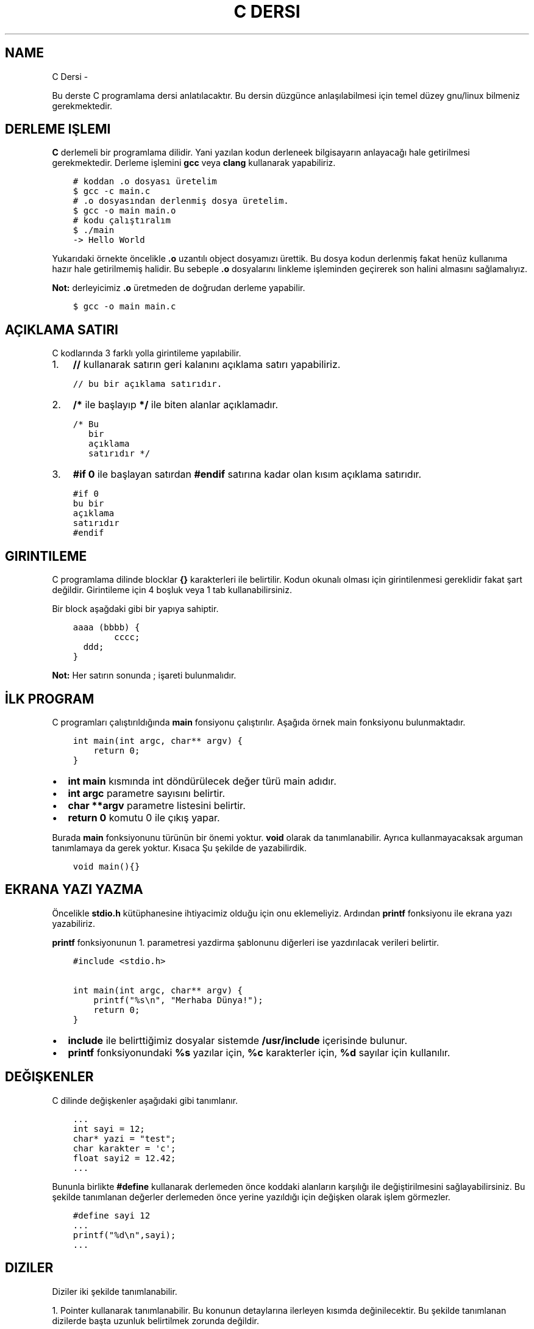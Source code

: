 .\" Man page generated from reStructuredText.
.
.
.nr rst2man-indent-level 0
.
.de1 rstReportMargin
\\$1 \\n[an-margin]
level \\n[rst2man-indent-level]
level margin: \\n[rst2man-indent\\n[rst2man-indent-level]]
-
\\n[rst2man-indent0]
\\n[rst2man-indent1]
\\n[rst2man-indent2]
..
.de1 INDENT
.\" .rstReportMargin pre:
. RS \\$1
. nr rst2man-indent\\n[rst2man-indent-level] \\n[an-margin]
. nr rst2man-indent-level +1
.\" .rstReportMargin post:
..
.de UNINDENT
. RE
.\" indent \\n[an-margin]
.\" old: \\n[rst2man-indent\\n[rst2man-indent-level]]
.nr rst2man-indent-level -1
.\" new: \\n[rst2man-indent\\n[rst2man-indent-level]]
.in \\n[rst2man-indent\\n[rst2man-indent-level]]u
..
.TH "C DERSI"  "" ""
.SH NAME
C Dersi \- 
.sp
Bu derste C programlama dersi anlatılacaktır.
Bu dersin düzgünce anlaşılabilmesi için temel düzey gnu/linux bilmeniz gerekmektedir.
.SH DERLEME IŞLEMI
.sp
\fBC\fP derlemeli bir programlama dilidir.
Yani yazılan kodun derleneek bilgisayarın anlayacağı hale getirilmesi gerekmektedir.
Derleme işlemini \fBgcc\fP veya \fBclang\fP kullanarak yapabiliriz.
.INDENT 0.0
.INDENT 3.5
.sp
.nf
.ft C
# koddan .o dosyası üretelim
$ gcc \-c main.c
# .o dosyasından derlenmiş dosya üretelim.
$ gcc \-o main main.o
# kodu çalıştıralım
$ \&./main
\-> Hello World
.ft P
.fi
.UNINDENT
.UNINDENT
.sp
Yukarıdaki örnekte öncelikle \fB\&.o\fP uzantılı object dosyamızı ürettik.
Bu dosya kodun derlenmiş fakat henüz kullanıma hazır hale getirilmemiş halidir.
Bu sebeple \fB\&.o\fP dosyalarını linkleme işleminden geçirerek son halini almasını sağlamalıyız.
.sp
\fBNot:\fP derleyicimiz \fB\&.o\fP üretmeden de doğrudan derleme yapabilir.
.INDENT 0.0
.INDENT 3.5
.sp
.nf
.ft C
$ gcc \-o main main.c
.ft P
.fi
.UNINDENT
.UNINDENT
.SH AÇIKLAMA SATIRI
.sp
C kodlarında 3 farklı yolla girintileme yapılabilir.
.INDENT 0.0
.IP 1. 3
\fB//\fP kullanarak satırın geri kalanını açıklama satırı yapabiliriz.
.UNINDENT
.INDENT 0.0
.INDENT 3.5
.sp
.nf
.ft C
// bu bir açıklama satırıdır.
.ft P
.fi
.UNINDENT
.UNINDENT
.INDENT 0.0
.IP 2. 3
\fB/*\fP ile başlayıp \fB*/\fP ile biten alanlar açıklamadır.
.UNINDENT
.INDENT 0.0
.INDENT 3.5
.sp
.nf
.ft C
/* Bu
   bir
   açıklama
   satırıdır */
.ft P
.fi
.UNINDENT
.UNINDENT
.INDENT 0.0
.IP 3. 3
\fB#if 0\fP ile başlayan satırdan \fB#endif\fP satırına kadar olan kısım açıklama satırıdır.
.UNINDENT
.INDENT 0.0
.INDENT 3.5
.sp
.nf
.ft C
#if 0
bu bir
açıklama
satırıdır
#endif
.ft P
.fi
.UNINDENT
.UNINDENT
.SH GIRINTILEME
.sp
C programlama dilinde blocklar \fB{}\fP karakterleri ile belirtilir.
Kodun okunalı olması için girintilenmesi gereklidir fakat şart değildir.
Girintileme için 4 boşluk veya 1 tab kullanabilirsiniz.
.sp
Bir block aşağdaki gibi bir yapıya sahiptir.
.INDENT 0.0
.INDENT 3.5
.sp
.nf
.ft C
aaaa (bbbb) {
        cccc;
  ddd;
}
.ft P
.fi
.UNINDENT
.UNINDENT
.sp
\fBNot:\fP Her satırın sonunda ; işareti bulunmalıdır.
.SH İLK PROGRAM
.sp
C programları çalıştırıldığında \fBmain\fP fonsiyonu çalıştırılır.
Aşağıda örnek main fonksiyonu bulunmaktadır.
.INDENT 0.0
.INDENT 3.5
.sp
.nf
.ft C
int main(int argc, char** argv) {
    return 0;
}
.ft P
.fi
.UNINDENT
.UNINDENT
.INDENT 0.0
.IP \(bu 2
\fBint main\fP kısmında  int döndürülecek değer türü main adıdır.
.IP \(bu 2
\fBint argc\fP parametre sayısını belirtir.
.IP \(bu 2
\fBchar **argv\fP parametre listesini belirtir.
.IP \(bu 2
\fBreturn 0\fP komutu 0 ile çıkış yapar.
.UNINDENT
.sp
Burada \fBmain\fP fonksiyonunu türünün bir önemi yoktur. \fBvoid\fP olarak da tanımlanabilir. Ayrıca kullanmayacaksak arguman tanımlamaya da gerek yoktur. Kısaca Şu şekilde de yazabilirdik.
.INDENT 0.0
.INDENT 3.5
.sp
.nf
.ft C
void main(){}
.ft P
.fi
.UNINDENT
.UNINDENT
.SH EKRANA YAZI YAZMA
.sp
Öncelikle \fBstdio.h\fP kütüphanesine ihtiyacimiz olduğu için onu eklemeliyiz.
Ardından \fBprintf\fP fonksiyonu ile ekrana yazı yazabiliriz.
.sp
\fBprintf\fP fonksiyonunun 1. parametresi yazdirma şablonunu diğerleri ise yazdırılacak verileri belirtir.
.INDENT 0.0
.INDENT 3.5
.sp
.nf
.ft C
#include <stdio.h>

int main(int argc, char** argv) {
    printf(\(dq%s\en\(dq, \(dqMerhaba Dünya!\(dq);
    return 0;
}
.ft P
.fi
.UNINDENT
.UNINDENT
.INDENT 0.0
.IP \(bu 2
\fBinclude\fP ile belirttiğimiz dosyalar sistemde \fB/usr/include\fP içerisinde bulunur.
.IP \(bu 2
\fBprintf\fP fonksiyonundaki \fB%s\fP yazılar için, \fB%c\fP karakterler için, \fB%d\fP sayılar için kullanılır.
.UNINDENT
.SH DEĞIŞKENLER
.sp
C dilinde değişkenler aşağıdaki gibi tanımlanır.
.INDENT 0.0
.INDENT 3.5
.sp
.nf
.ft C
\&...
int sayi = 12;
char* yazi = \(dqtest\(dq;
char karakter = \(aqc\(aq;
float sayi2 = 12.42;
\&...
.ft P
.fi
.UNINDENT
.UNINDENT
.sp
Bununla birlikte \fB#define\fP kullanarak derlemeden önce koddaki alanların karşılığı ile değiştirilmesini sağlayabilirsiniz.
Bu şekilde tanımlanan değerler derlemeden önce yerine yazıldığı için değişken olarak işlem görmezler.
.INDENT 0.0
.INDENT 3.5
.sp
.nf
.ft C
#define sayi 12
\&...
printf(\(dq%d\en\(dq,sayi);
\&...
.ft P
.fi
.UNINDENT
.UNINDENT
.SH DIZILER
.sp
Diziler iki şekilde tanımlanabilir.
.sp
1. Pointer kullanarak tanımlanabilir. Bu konunun detaylarına ilerleyen kısımda değinilecektir.
Bu şekilde tanımlanan dizilerde başta uzunluk belirtilmek zorunda değildir.
.INDENT 0.0
.INDENT 3.5
.sp
.nf
.ft C
int *dizi = {12, 22, 31};
.ft P
.fi
.UNINDENT
.UNINDENT
.INDENT 0.0
.IP 2. 3
Uzunluk belirterek tanımlanabilir. Bu şekilde tanımlanan dizilerin uzunluğu sabittir.
.UNINDENT
.INDENT 0.0
.INDENT 3.5
.sp
.nf
.ft C
int dizi[3] = {12, 22, 31};
.ft P
.fi
.UNINDENT
.UNINDENT
.sp
C dilinde string kavramı bulunmaz. Onun yerine karakter dizileri kullanılır.
.INDENT 0.0
.INDENT 3.5
.sp
.nf
.ft C
char *txt = \(dqdeneme123\(dq;
.ft P
.fi
.UNINDENT
.UNINDENT
.sp
Dizinin bir elemanına erişmek için aşağıdaki gibi bir yol kullanılır.
.INDENT 0.0
.INDENT 3.5
.sp
.nf
.ft C
int *dizi = {12, 22, 31};
int c = dizi[1]; // dizinin 2. elemanı
.ft P
.fi
.UNINDENT
.UNINDENT
.sp
\fBNot:\fP Dizi indisleri 0dan başlar.
.sp
Bir dizinin uzunluğunu dizinin bellekteki boyutunu birim boyutuna bölerek buluruz.
Bunun  için \fBsizeof\fP fonksiyonu kullanılır.
.INDENT 0.0
.INDENT 3.5
.sp
.nf
.ft C
int *dizi = {11, 22, 31};
int l = sizeof(dizi) / sizeof(int);
.ft P
.fi
.UNINDENT
.UNINDENT
.SH KLAVYEDEN DEĞER ALMA
.sp
Klavyeden değer almak için \fBscanf\fP kullanılır. İlk parameter şablonu diğerleri ise değişkenlerin bellek adresini belirtir.
.INDENT 0.0
.INDENT 3.5
.sp
.nf
.ft C
int sayi;
scanf(\(dq%d\en\(dq, &sayi);
.ft P
.fi
.UNINDENT
.UNINDENT
.sp
\fBNot:\fP Bu şekilde değer alma yaptığımızda formata uygun olmayan şekilde değer girilebilir.
Eğer böyle bir durum oluşursa değişken \fBNULL\fP olarak atanır. yani değeri bulunmaz.
Buda kodun işleyişinde soruna yol açabilir. Bu yüzden değişkeni kullanmadan ince \fBNULL\fP olup olmadığını kontrol etmelisiniz.
.SH KOŞULLAR
.sp
Koşullar için \fBif\fP bloğu kullanılır. Block içindeki ifade \fB0\fP veya \fBNULL\fP olursa koşul sağlanmaz. Bu durumda varse \fBelse\fP bloğu çalıştırılır.
.INDENT 0.0
.INDENT 3.5
.sp
.nf
.ft C
if (koşul1) {
    block 1
} else if (koşul2) {
  block 2
} else {
  block 3
}
.ft P
.fi
.UNINDENT
.UNINDENT
.sp
Örnek olarak girilen sayının çift olup olmadığını yazan uygulama yazalım.
.INDENT 0.0
.INDENT 3.5
.sp
.nf
.ft C
#include <stdio.h>

int main(int argc, char** argv) {
    int sayi;
    scanf(\(dq%d\(dq,&sayi);
    if (sayi == NULL) {
        printf(\(dq%s\en\(dq, \(dqGeçersiz sayı girdiniz.\(dq);
    } else if(sayi % 2) {
        printf(\(dq%d tektir.\en\(dq, sayi);
    } else {
        printf(\(dq%d çifttir.\en\(dq, sayi);
    }
    return 0;
}
.ft P
.fi
.UNINDENT
.UNINDENT
.sp
Burada \fB%\fP operatörü 2 ile bölümden kalanı bulmaya yarar.
Sayı tek ise 1 değilse 0 sonucu elde edilir.
Bu sayede tek sayılar için koşul sağlanır çift sayılar için sağlanmaz.
.sp
Tek satırdan oluşan koşullarda \fB{}\fP kullanmaya gerek yoktur.
.INDENT 0.0
.INDENT 3.5
.sp
.nf
.ft C
if (i < 32)
  printf(\(dq%s\en\(dq,\(dq32den küçüktür\(dq);
.ft P
.fi
.UNINDENT
.UNINDENT
.sp
Koşul ifadeleri aşağıdaki gibi listelenebilir.
.SH KOŞUL IŞLEYICILERI
.TS
center;
|l|l|l|.
_
T{
ifade
T}	T{
anlamı
T}	T{
örnek
T}
_
T{
>
T}	T{
büyüktür
T}	T{
121 > 12
T}
_
T{
<
T}	T{
küçüktür
T}	T{
12 < 121
T}
_
T{
==
T}	T{
birbirine eşittir
T}	T{
121 == 121
T}
_
T{
!
T}	T{
karşıtlık bildirir.
T}	T{
!(12 > 121)
T}
_
T{
&&
T}	T{
logic and
T}	T{
\(dqfg\(dq == \(dqaa\(dq && 121 > 12
T}
_
T{
||
T}	T{
logic or
T}	T{
\(dqfg\(dq == \(dqaa\(dq || 121 > 12
T}
_
T{
!=
T}	T{
eşit değildir
T}	T{
\(dqfg\(dq != \(dqaa\(dq
T}
_
T{
>=
T}	T{
büyük eşittir
T}	T{
121 >= 121
T}
_
T{
<=
T}	T{
küçük eşittir
T}	T{
12 <= 12
T}
_
.TE
.SH SWITCH - CASE
.sp
Bir sayıya karşılık bir işlem yapmak için \fBswitch \- case\fP yapısı kullanılır.
.INDENT 0.0
.INDENT 3.5
.sp
.nf
.ft C
      switch(sayi) {
        1:
          // sayı 1se burası çalışır.
          // break olmadığı için alttan devam eder.
        2:
          // sayı 1 veya 2 ise burası çalışır.
          break;
        3:
          // sayı 3 ise burası çalışır.
        default:
          // sayı eşleşmezse burası çalışır.
}
.ft P
.fi
.UNINDENT
.UNINDENT
.SH DÖNGÜLER
.sp
Döngüler koşullara benzer fakat döngülerde koşul sağlanmayana kadar block içi tekrarlanır.
Döngü oluşturmak için \fBwhile\fP kullanılır.
.INDENT 0.0
.INDENT 3.5
.sp
.nf
.ft C
int i=10;
while(i<0){
    printf(\(dq%d\en\(dq, i);
    i\-\-;
}
.ft P
.fi
.UNINDENT
.UNINDENT
.sp
Yukarıdaki örnekte 10dan 0a kadar geri sayan örnek verilmiştir.
En son i değişkeni 0 olduğunda koşul sağlanmadığı için döngü sonlanır.
.sp
Aynı işlemi \fBfor\fP ifadesi ile de yapabiliriz.
.INDENT 0.0
.INDENT 3.5
.sp
.nf
.ft C
for(int i=10;i<0;i\-\-){
    printf(\(dq%d\en\(dq, i);
}
.ft P
.fi
.UNINDENT
.UNINDENT
.sp
Burada for içerisinde 3 bölüm bulunur.
İlkinde değer atanır.
İkincinde koşul yer alır.
Üçüncüsünde değişkene yapılacak işlem belirtilir.
.sp
Döngülerde \fBcontinue\fP kullanarak döngünün tamamlanması beklenmeden başa dönülür.
\fBbreak\fP kullanarak döngüden çıkılır.
.INDENT 0.0
.INDENT 3.5
.sp
.nf
.ft C
      int sayi = 10
      while(1) {
          printf(\(dq%d\en\(dq,sayi);
    if(sayi < 0) {
              break;
          }
          sayi\-\-;
          continue;
          printf(\(dq%s\en\(dq,\(dqBu satıra gelinmez.\(dq);
}
.ft P
.fi
.UNINDENT
.UNINDENT
.sp
Yukarıdaki örnekte döngü koşulu sürekli olarak devam etmeye neden olur.
Sayımız 0dan küçükse döngü \fBbreak\fP kullanarak sonlandırılır.
Döngü içinde \fBcontinue\fP kısmına gelindiğinde başa dönüldüğü için bir alttaki satır çalıştırılmaz.
.SH GOTO
.sp
C dilinde kodun içerisindeki bir yere etiket tanımlanıp \fBgoto\fP ile bu etikete gidilebilir.
.INDENT 0.0
.INDENT 3.5
.sp
.nf
.ft C
yaz:
printf(\(dq%s\en\(dq, \(dqHello World\(dq);
goto yaz;
.ft P
.fi
.UNINDENT
.UNINDENT
.sp
Yukarıdaki örnekte sürekli olarak yazı yazdırılır. Bunun sebebi her seferinde \fByaz\fP etiketine gidilmesidir.
.sp
Bundan faydalanarak döngü oluşturulabilir.
.INDENT 0.0
.INDENT 3.5
.sp
.nf
.ft C
int i = 10;
islem:
if(i < 0){
    printf(\(dq%d\en\(dq,i);
    i\-\-;
    goto islem;
}
.ft P
.fi
.UNINDENT
.UNINDENT
.sp
Burada koşul bloğunun en sonunda tekrar başa dönmesi için \fBgoto\fP kullandık.
.SH FONKSIYONLAR
.sp
C dilinde bir fonksiyon aşağıdaki gibi tanımlanır.
.INDENT 0.0
.INDENT 3.5
.sp
.nf
.ft C
int yazdir(char* yazi){
    if(yazi != NULL){
        printf(\(dq%s\en\(dq,yazi);
        return 0;
    }
return 1;
}
.ft P
.fi
.UNINDENT
.UNINDENT
.sp
Yukarıdaki fonksiyon verilen değişken değere sahipse ekrana yazdırıp 0 döndürür.
Eğer değeri yoksa 1 döndürür.
.sp
Basit işlemler için \fB#define\fP ile de fonksiyon tanımlanabilir.
Bu şekilde tanımlanan fonksiyonlar derleme öncesi yerine yazılarak çalışır.
.INDENT 0.0
.INDENT 3.5
.sp
.nf
.ft C
#define topla(A,B) A+B

int main(int argc, char** argv){
    int sayi = topla(3, 5);
    return 0;
}
.ft P
.fi
.UNINDENT
.UNINDENT
.sp
Fonksiyonlar yazılma sırasına göre kullanılabilirler.
Bu yüzden fonksiyonlar henüz tanımlı değilse kullanılamazlar.
Bu durumun üstesinden gelmek için \fBheader\fP tanımlaması yapılır.
.INDENT 0.0
.INDENT 3.5
.sp
.nf
.ft C
void yaz();
int main(){
    yaz();
    return 0;
}
void yaz(){
    printf(\(dq%s\en\(dq,\(dqHello World\(dq);
}
.ft P
.fi
.UNINDENT
.UNINDENT
.sp
Header tanımlamaları kütüphane yazarken de kullanılır.
Bunun için bu tanımlamaları \fB\&.h\fP uzantılı dosyalara yazmanız gereklidir.
Bu dosyayı \fBinclude\fP kullanarak eklemeliyiz.
.sp
yaz.h dosyası
.INDENT 0.0
.INDENT 3.5
.sp
.nf
.ft C
void yaz();
.ft P
.fi
.UNINDENT
.UNINDENT
.sp
main.c dosyası
.INDENT 0.0
.INDENT 3.5
.sp
.nf
.ft C
#include \(dqyaz.h\(dq
#include <stdio.h>

int main(){
    yaz();
    return 0;
}

void yaz(){
    printf(\(dq%s\en\(dq,\(dqHello World\(dq);
}
.ft P
.fi
.UNINDENT
.UNINDENT
.sp
\fBNot:\fP \fBinclude\fP ifadesinde \fB<>\fP içine aldığımız dosyalar \fB/usr/include\fP \fB\(dq\(dq\fP içine aldığımız ise mevcut dizinde aranır.
.SH POINTER VE ADDRESS KAVRAMI
.sp
Pointerlar bir değişkenin bellekte bulunduğu yeri belirtir. ve \fB*\fP işareti ile belirtir.
Örneğin aşağıda bir metin pointer olarak tanımlansın ve 2 birim kaydırılsın.
.INDENT 0.0
.INDENT 3.5
.sp
.nf
.ft C
char* msg = \(dqabcde\(dq;
printf(\(dq%s\en\(dq, msg + sizeof(char)*2 );
.ft P
.fi
.UNINDENT
.UNINDENT
.sp
Bura 2 char uzunluğu kadar pointer kaydırıldığı için ekrana ilk iki karakteri silinerek yazdırılmıştır.
.sp
Adres ise bir değişkenin bellek adresini ifade eder. \fB&\fP işareti ile belirtilir. Örneğin rastgele bir değişken oluşturup adresini ekrana yazalım.
.INDENT 0.0
.INDENT 3.5
.sp
.nf
.ft C
int i = 0;
printf(\(dq%p\en\(dq &i);
.ft P
.fi
.UNINDENT
.UNINDENT
.sp
Konunun daha iyi anlaşılması için bir değişken oluşturup adresini bir pointera kopyalayalım. ve sonra değişkenimizi değiştirelim.
.INDENT 0.0
.INDENT 3.5
.sp
.nf
.ft C
int i = 0; // değişken tanımladık.
int *k = &i; // adresini kopyaladık.
int l = i; // değeri kopyaladık.
i = 1; // değişkeni değiştirdik.
printf(\(dq%d %d\en\(dq, i, *k, l);
.ft P
.fi
.UNINDENT
.UNINDENT
.sp
Bu örnekte ilk iki değer de değişir fakat üçüncüsü değişmez.
Bunun sebebi ikinci be birinci değişkenlerin adresi aynıyken üçüncü değişkenin adresi farklıdır.
.sp
Bir fonksiyon tanımlarken pointer olarak arguman aldırıp bu değerde değişiklik yapabilir. Buna örnek kullanım olarak \fBscanf\fP fonksiyonu verilebilir.
.INDENT 0.0
.INDENT 3.5
.sp
.nf
.ft C
#include <stdio.h>
void topla(int* sonuc, int sayi1, int sayi2){
    *sonuc = sayi1 + sayi2;
}
void main(){
    int i;
    topla(&i, 12, 22);
    printf(\(dq%d\en\(dq,i);
}
.ft P
.fi
.UNINDENT
.UNINDENT
.sp
Burada fonksiyona değişkenin adresi girilir. Fonksiyon bu adrese toplamı yazar. Daha sonra değişkenimizi kullanabilirsiniz.
.sp
Fonksiyonun kendisini de pointer olarak kullanmak mümkündür. Bunun için aşağıdaki gibi bir yapı kullanılabilir.
.INDENT 0.0
.INDENT 3.5
.sp
.nf
.ft C
int topla(int i, int j){
    return i + j;
}

void main(){
    int (*topla_func)(int, int) = topla;
    topla_func(3, 5);
}
.ft P
.fi
.UNINDENT
.UNINDENT
.sp
Ayrıca \fBtypedef\fP yapısı ile de fonksiyon pointerları oluşturulabilir.
Bu konunun detaylarına ilerleyen kısımlarda yer verilmiştir.
.INDENT 0.0
.INDENT 3.5
.sp
.nf
.ft C
typedef int (*topla_func)(int, int);
int topla(int i, int j){
    return i + j;
}

void main(){
    topla_func topla_fn = topla;
    topla_fn(3, 5);
}
.ft P
.fi
.UNINDENT
.UNINDENT
.SH DINAMIK BELLEK YÖNETIMI
.sp
Dinamik bellek yönetimi için \fBmalloc\fP, \fBrealloc\fP, \fBcalloc\fP, \fBfree\fP fonksiyonları kullanılır.
Bu fonksiyonlar \fBstdlib.h\fP ile sağlanmaktadır.
.sp
\fBmalloc\fP fonksiyonu belirtilen boyut kadar boş alanı \fBvoid*\fP olarak tahsis eder.
.INDENT 0.0
.INDENT 3.5
.sp
.nf
.ft C
// 10 elemanlı sayı dizisi oluşturmak için.
int *sayilar = (int*) malloc(10 * sizeof(int));
// şununla aynı anlama gelir.
int sayilar[10];
.ft P
.fi
.UNINDENT
.UNINDENT
.sp
\fBcalloc\fP fonksiyonu malloc ile benzerdir fakat istenen block boyutunu da belirterek kullanılır.
.INDENT 0.0
.INDENT 3.5
.sp
.nf
.ft C
// 10 elemanlı sayı dizisi oluşturmak için
int *sayilar = (int*) calloc(10, sizeof(int));
// şununla aynı anlama gelir
int *sayilar = (int*) malloc(10 * sizeof(int));
.ft P
.fi
.UNINDENT
.UNINDENT
.sp
\fBrealloc\fP bir değişkenin yeniden boyutlandırılmasını sağlar.
.INDENT 0.0
.INDENT 3.5
.sp
.nf
.ft C
// 5 elemanlı dizi tanımlayalım.
int sayilar[5];
// boyutu 10 yapalım
sayilar = (int*) realloc(sayilar, 10*sizeof(int));
.ft P
.fi
.UNINDENT
.UNINDENT
.sp
\fBfree\fP fonksiyonu değişkeni bellekten siler.
.INDENT 0.0
.INDENT 3.5
.sp
.nf
.ft C
// malloc ile bir alan tanımlayalım.
void* alan = malloc(100);
// bu alanı silelim.
free(alan);
.ft P
.fi
.UNINDENT
.UNINDENT
.sp
Konunun daha iyi anlaşılması için 2 stringi toplayan fonksiyon yazalım.
.INDENT 0.0
.INDENT 3.5
.sp
.nf
.ft C
#include <stdlib.h>
#include <stdio.h>
#include <string.h>
char* add(char *s1, char *s2){
    int ss = strlen(s1); // ilk arguman uzunluğu
    int sx = strlen(s2); // ikinci arguman uzunluğu
    char* s3 = (char*)malloc(ss+sx*sizeof(char)); // uzunluklar toplamı kadar alan ayır.
    for(int i=0;s1[i];i++) // ilkinin tüm elemanlarını kopyala
        s3[i] = s1[i];
    for(int i=0;s2[i];i++) // ikincinin tüm elemanlarını kopyala
        s3[i+ss] = s2[i];
    s3[ss+sx]=\(aq\e0\(aq; // stringler \(aq\e0\(aq ile sonlanır
    return s3;
}

void main(){
    char *new_str = add( \(dqhello\(dq, \(dqworld\(dq);
    printf(\(dq%s\en\(dq, new_str);
}
.ft P
.fi
.UNINDENT
.UNINDENT
.SH STRUCT
.sp
\fBStructure\fP yapıları bellekte belli bir değişken topluluğu oluşturup kullanabilmek için kullanılır.
Bu yapılar sayesinde kendi veri türlerinizi tanımlayabilirsiniz.
.INDENT 0.0
.INDENT 3.5
.sp
.nf
.ft C
struct test {
    int num;
    char* name;
};

void main(){
    struct test t1;
    t1\&.num = 12;
    t1\&.name = \(dqhello\(dq;
}
.ft P
.fi
.UNINDENT
.UNINDENT
.sp
Veri türü adına alias tanımlamak için \fBtypedef\fP kullanılabilir.
Bu sayede değişken tanımlar gibi tanımlama yapmak mümkündür.
.INDENT 0.0
.INDENT 3.5
.sp
.nf
.ft C
typedef struct Test {
    int num;
    char* name;
} test;

void main(){
    test t1;
    t1\&.num = 12;
    t1\&.name = \(dqhello\(dq;
}
.ft P
.fi
.UNINDENT
.UNINDENT
.sp
\fBtypedef\fP kullanarak struct dışında değişken türü tanımlamak da mümkündür.
.INDENT 0.0
.INDENT 3.5
.sp
.nf
.ft C
typedef char* my_string;

void main(){
    my_string str = \(dqHello World\(dq;
}
.ft P
.fi
.UNINDENT
.UNINDENT
.sp
C programlama dili nesne yönelimli bir dil değildir.
Bu yüzden sınıf kavramı bulunmaz.
Fakat \fBstruct\fP kullanarak benzer işler yapılabilir.
Bunun için fonksiyon pointeri tanımlayıp struct yapımıza ekleyelim. Bir init fonksiyonu kullanarak nesnemizi oluşturalım.
.INDENT 0.0
.INDENT 3.5
.sp
.nf
.ft C
// nesne struct yapısı tanımladık
typedef struct Test {
    // nesne fonksiyonunu tanımladık.
    void (*yazdir)(char*);
    int num;
} test;

// nesne fonksiyon işlevin tanımladık
void test_yazdir(char* msg){
    printf(\(dq%s\en\(dq,msg);
}

// nesneyi oluşturan fonsiyonu tanımladık.
test test_init(){
    test t1;
    t1\&.num = 12;
    t1\&.yazdir = test_yazdir;
    return t1;
}

void main(){
    test obj = test_init();
    obj\&.yazdir(\(dqHello World\(dq);
}
.ft P
.fi
.UNINDENT
.UNINDENT
.SH KÜTÜPHANE DOSYASI OLUŞTURMA
.sp
Kütüphaneler ana kaynak kodun kullandığı yardımcı kodları barındırır.
Bu sayede her uygulama için tek tek aynı şeyleri yazmak yerine tek bir kütüphaneden yararlanılabilir.
.sp
GNU/Linux ortamında kütüphaneler \fB\&.so\fP uzantılıdır ve \fB/lib\fP ve \fB/usr/lib\fP dizinlerinde bulunur.
.sp
\fBNot:\fP Ek kütüphane dizinlerini \fB/etc/ld.so.conf\fP ve \fB/etc/lo.so.conf.d/*\fP dosyalarında belirlenir.
Bunula birlikte \fBLD_LIBRARY_PATH\fP çevresel değişkeni ile kütüphane dizini tanımı yapılabilir.
.sp
Bir dosyanın bağımlı olduğu kütüphaneleri \fBldd\fP komutu ile görüntüleyebiliriz.
.INDENT 0.0
.INDENT 3.5
.sp
.nf
.ft C
$ ldd /bin/bash
    /lib/ld\-musl\-x86_64.so.1 (0x7fd299f6d000)
    libreadline.so.8 => /usr/lib/libreadline.so.8 (0x7fd299e5e000)
    libc.musl\-x86_64.so.1 => /lib/ld\-musl\-x86_64.so.1 (0x7fd299f6d000)
    libncursesw.so.6 => /usr/lib/libncursesw.so.6 (0x7fd299e0a000)
.ft P
.fi
.UNINDENT
.UNINDENT
.sp
Kendi kütüphanemizi olşturmak için kaynak kodumuzu \fB\-shared\fP parametresi ile derlememiz gerekmektedir.
Bunu için örneğin aşağıdaki gibi bir kaynak kodumuz olsun.
.INDENT 0.0
.INDENT 3.5
.sp
.nf
.ft C
int topla (int a, int b) {
    return a+b;
}
.ft P
.fi
.UNINDENT
.UNINDENT
.sp
Bu kodu derleyelim.
.INDENT 0.0
.INDENT 3.5
.sp
.nf
.ft C
$ gcc \-c test.c
$ gcc \-o libtest.so test.o \-shared
.ft P
.fi
.UNINDENT
.UNINDENT
.sp
Şimdi de bu kütüphaneyi kullanabilmek için \fBtest.h\fP dosyamızı oluşturalım.
.INDENT 0.0
.INDENT 3.5
.sp
.nf
.ft C
int topla (int a, int b);
.ft P
.fi
.UNINDENT
.UNINDENT
.sp
Son olarak kütüphaneyi kullanan kodumuzu yazalım.
.INDENT 0.0
.INDENT 3.5
.sp
.nf
.ft C
#include <test.h>
void main(){
    int sayi = topla(3, 5);
}
.ft P
.fi
.UNINDENT
.UNINDENT
.sp
Dikkat ettiyseniz \fBinclude\fP kullanırken \fB\(dq\(dq\fP işareti yerine \fB<>\fP kullandık. Bunun sebebi kütüphanelerin kaynak koddan bağımsız olacak şekilde tasarlanmasıdır.
Header dosyamızın \fB/usr/include\fP içinde ve kutuphanemizin de \fB/usr/lib\fP içinde olduğunu varsayarak kodladık.
.sp
Kütüphanemizin \fBkutuphane\fP adındaki bir dizinde bulunduğunu düşünelim ve aşağıdaki gibi derlemeyi tamamlayalım.
.INDENT 0.0
.INDENT 3.5
.sp
.nf
.ft C
$ gcc \-c main.c \-I \&./kutuphane
$ gcc \-o main main.o \-L \&./kutuphane \-ltest
.ft P
.fi
.UNINDENT
.UNINDENT
.sp
Kodu kütüphaneyi sisteme yüklemeden derleyebilmemiz için derleyicimize \fB\-I\fP parametresi eklenir. Bu parametre header aradığı dizinlere belirtilen dizini de ekler.
Benzer şekilde derlemenin \fBlinkleme\fP aşamasında \fB\-l\fP parametresi ile hangi kütüphanelere ihtiyaç duyulduğu belirtilir.
\fB\-L\fP parametresi ile kütüphanenin aranacağı dizinler listesine belirtilen dizin eklenir.
.sp
Gördüğünüz gibi bu parametreler sisteme göre değişiklik gösterebilmektedir. Bu karmaşanın önüne geçebilmek için \fBpkg\-config\fP kullanılır.
Bu dosyada belirtilen değerler kütüphane ile beraber gelmekte olup derlemeye nelerin ekleneceğini belirtir.
.sp
Örnek olarak aşağıdaki gibi kullanabiliriz.
.INDENT 0.0
.INDENT 3.5
.sp
.nf
.ft C
# derleme parametreleri
$ pkg\-config \-\-cflags readline
  \-DNCURSES_WIDECHAR
# linkleme parametreleri
$ pkg\-config \-\-libs readline
  \-lreadline
.ft P
.fi
.UNINDENT
.UNINDENT
.sp
Kaynak kodu derlerken aşağıdaki gibi kullanılabilir.
.INDENT 0.0
.INDENT 3.5
.sp
.nf
.ft C
$ gcc \-c main.c \(gapkg\-config \-\-cflags readline\(ga
$ gcc \-o main main.o \(gapkg\-config \-\-libs readline\(ga
.ft P
.fi
.UNINDENT
.UNINDENT
.sp
\fBpkg\-config\fP dosyaları \fB\&.pc\fP uzantılıdır ve \fB/usr/lib/pkgconfig\fP içinde bulunur.
\fBpkg\-config\fP dosyaları aşağıdaki formata benzer şekilde yazılır.
.INDENT 0.0
.INDENT 3.5
.sp
.nf
.ft C
prefix=/usr
includedir=${prefix}/include

Name: Test
Description: Test library
Version: 1.0
Requires: readline
Cflags: \-I{includedir}/test
Libs: \-ltest \-L{libdir}/test
.ft P
.fi
.UNINDENT
.UNINDENT
.sp
Yukarıdaki örnekte \fB/usr/include/test/\fP içerisindeki header dosyamızı ve \fB/usr/lib/test/\fP içindeki kütüphane dosyamızı sorunsuzca kullanarak derleme yapabilik.
.\" Generated by docutils manpage writer.
.
